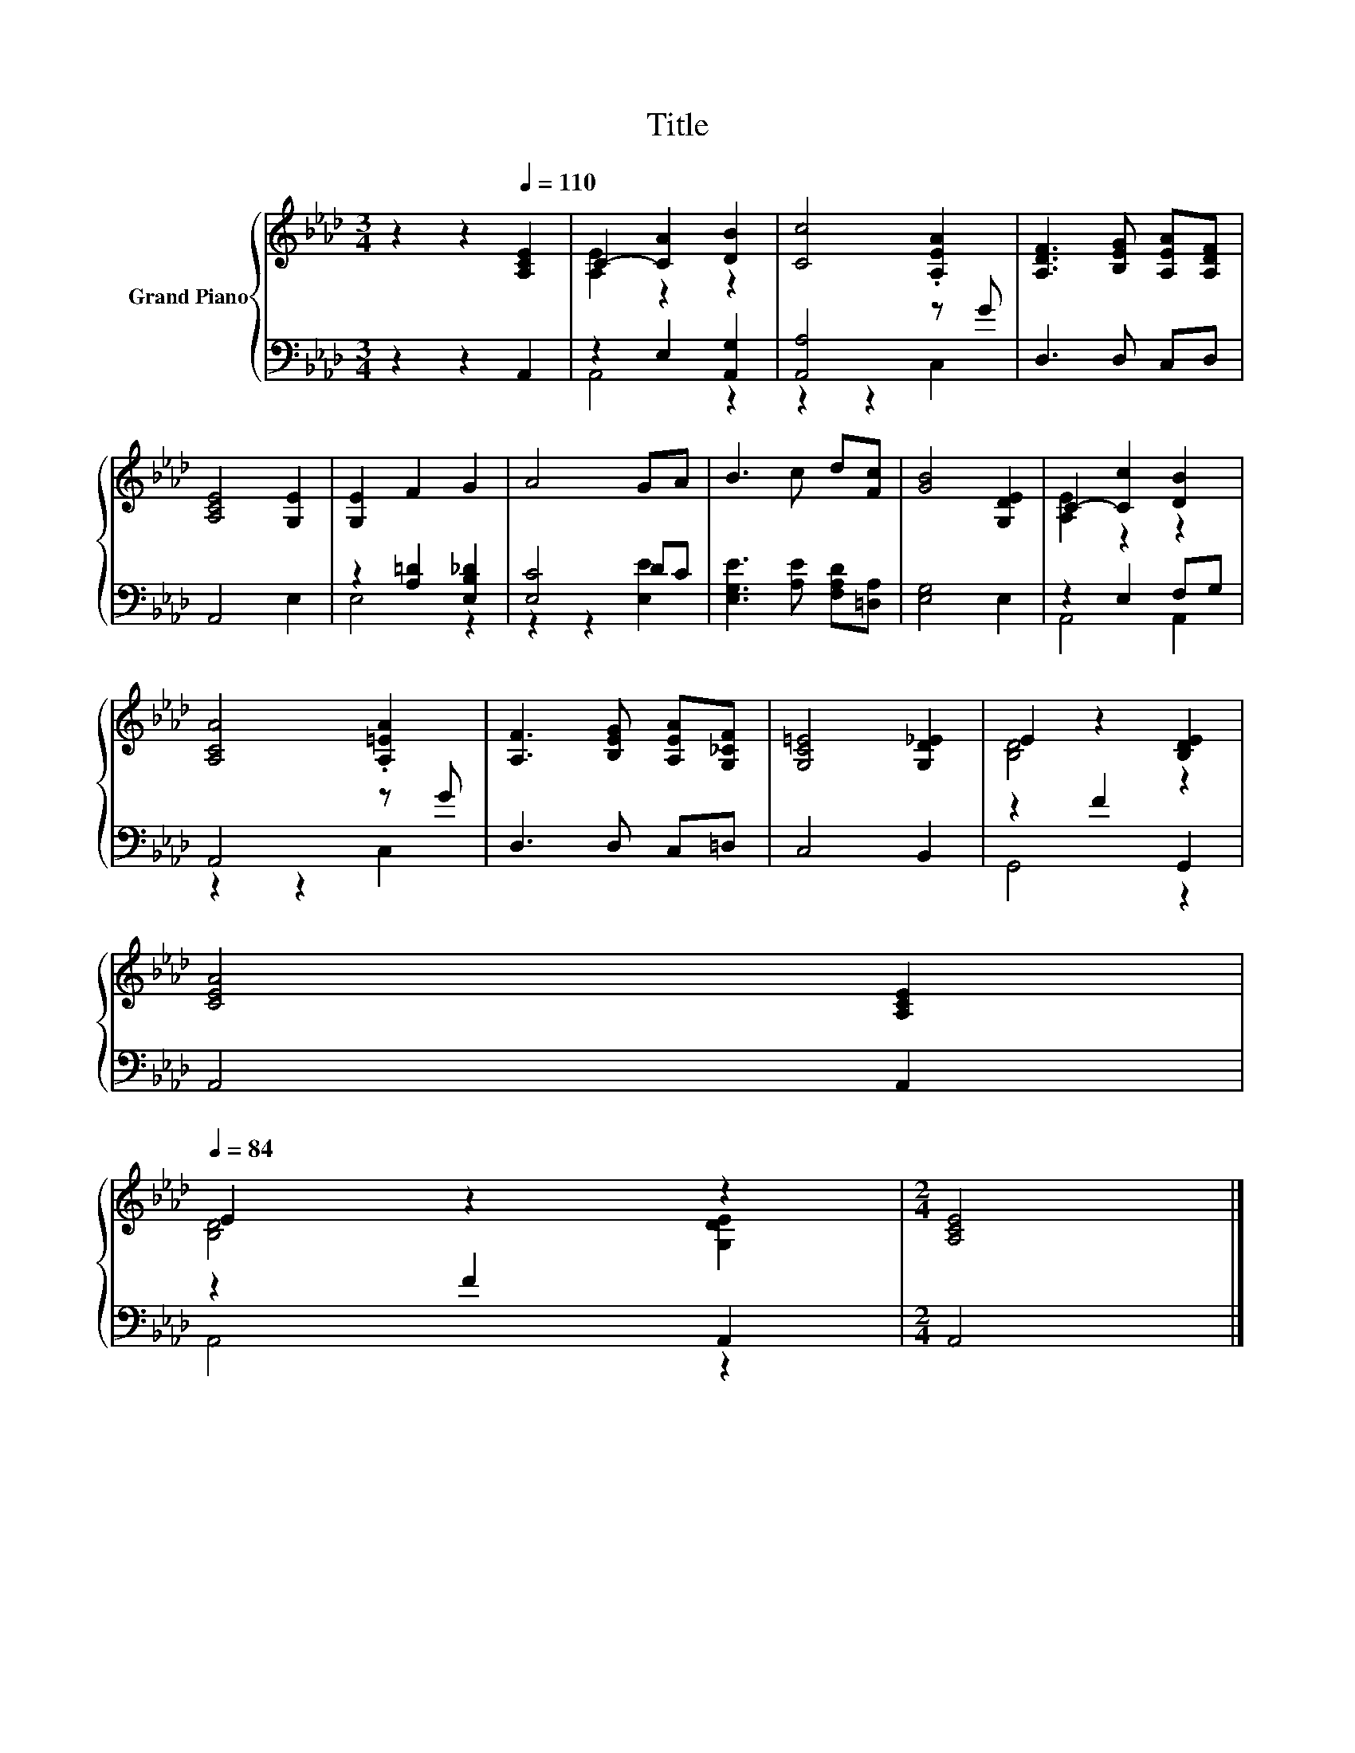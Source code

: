 X:1
T:Title
%%score { ( 1 3 ) | ( 2 4 ) }
L:1/8
M:3/4
K:Ab
V:1 treble nm="Grand Piano"
V:3 treble 
V:2 bass 
V:4 bass 
V:1
 z2 z2[Q:1/4=110] [A,CE]2 | C2- [CA]2 [DB]2 | [Cc]4 .[A,EA]2 | [A,DF]3 [B,EG] [A,EA][A,DF] | %4
 [A,CE]4 [G,E]2 | [G,E]2 F2 G2 | A4 GA | B3 c d[Fc] | [GB]4 [G,DE]2 | C2- [Cc]2 [DB]2 | %10
 [A,CA]4 .[A,=EA]2 | [A,F]3 [B,EG] [A,EA][G,_CF] | [G,C=E]4 [G,D_E]2 | E2 z2 [B,DE]2 | %14
 [CEA]4 [A,CE]2[Q:1/4=108][Q:1/4=107][Q:1/4=105][Q:1/4=103][Q:1/4=101][Q:1/4=100][Q:1/4=98][Q:1/4=96][Q:1/4=95][Q:1/4=93][Q:1/4=91][Q:1/4=89][Q:1/4=88][Q:1/4=86][Q:1/4=84] | %15
 E2 z2 z2 |[M:2/4] [A,CE]4 |] %17
V:2
 z2 z2 A,,2 | z2 E,2 [A,,G,]2 | [A,,A,]4 z G | D,3 D, C,D, | A,,4 E,2 | z2 [A,=D]2 [E,B,_D]2 | %6
 [E,C]4 DC | [E,G,E]3 [A,E] [F,A,D][=D,A,] | [E,G,]4 E,2 | z2 E,2 F,G, | A,,4 z G | D,3 D, C,=D, | %12
 C,4 B,,2 | z2 F2 G,,2 | A,,4 A,,2 | z2 F2 A,,2 |[M:2/4] A,,4 |] %17
V:3
 x6 | [A,E]2 z2 z2 | x6 | x6 | x6 | x6 | x6 | x6 | x6 | [A,E]2 z2 z2 | x6 | x6 | x6 | [B,D]4 z2 | %14
 x6 | [B,D]4 [G,DE]2 |[M:2/4] x4 |] %17
V:4
 x6 | A,,4 z2 | z2 z2 C,2 | x6 | x6 | E,4 z2 | z2 z2 [E,E]2 | x6 | x6 | A,,4 A,,2 | z2 z2 C,2 | %11
 x6 | x6 | G,,4 z2 | x6 | A,,4 z2 |[M:2/4] x4 |] %17

